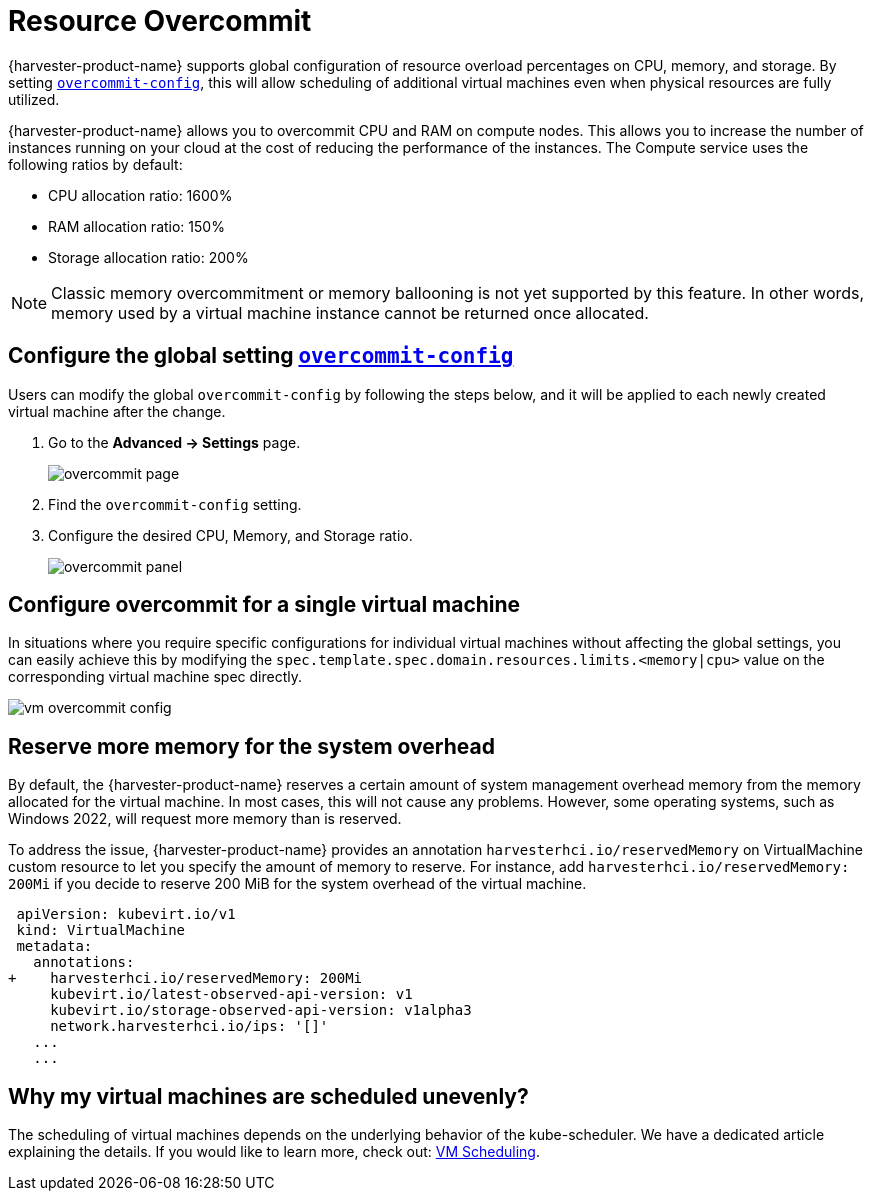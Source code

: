 = Resource Overcommit

{harvester-product-name} supports global configuration of resource overload percentages on CPU, memory, and storage. By setting xref:../installation-setup/config/settings.adoc#_overcommit_config[`overcommit-config`], this will allow scheduling of additional virtual machines even when physical resources are fully utilized.

{harvester-product-name} allows you to overcommit CPU and RAM on compute nodes. This allows you to increase the number of instances running on your cloud at the cost of reducing the performance of the instances. The Compute service uses the following ratios by default:

* CPU allocation ratio: 1600%
* RAM allocation ratio: 150%
* Storage allocation ratio: 200%

[NOTE]
====
Classic memory overcommitment or memory ballooning is not yet supported by this feature. In other words, memory used by a virtual machine instance cannot be returned once allocated.
====

== Configure the global setting xref:../installation-setup/config/settings.adoc#_overcommit_config[`overcommit-config`]

Users can modify the global `overcommit-config` by following the steps below, and it will be applied to each newly created virtual machine after the change.

. Go to the *Advanced -> Settings* page.
+
image::vm/overcommit-page.png[overcommit page]
+
. Find the `overcommit-config` setting.
. Configure the desired CPU, Memory, and Storage ratio.
+
image::vm/overcommit-panel.png[overcommit panel]

== Configure overcommit for a single virtual machine

In situations where you require specific configurations for individual virtual machines without affecting the global settings, you can easily achieve this by modifying the `spec.template.spec.domain.resources.limits.<memory|cpu>` value on the corresponding virtual machine spec directly.

image::vm/vm-overcommit-config.png[vm overcommit config]

== Reserve more memory for the system overhead

By default, the {harvester-product-name} reserves a certain amount of system management overhead memory from the memory allocated for the virtual machine. In most cases, this will not cause any problems. However, some operating systems, such as Windows 2022, will request more memory than is reserved.

To address the issue, {harvester-product-name} provides an annotation `harvesterhci.io/reservedMemory` on VirtualMachine custom resource to let you specify the amount of memory to reserve. For instance, add `harvesterhci.io/reservedMemory: 200Mi` if you decide to reserve 200 MiB for the system overhead of the virtual machine.

[,diff]
----
 apiVersion: kubevirt.io/v1
 kind: VirtualMachine
 metadata:
   annotations:
+    harvesterhci.io/reservedMemory: 200Mi
     kubevirt.io/latest-observed-api-version: v1
     kubevirt.io/storage-observed-api-version: v1alpha3
     network.harvesterhci.io/ips: '[]'
   ...
   ...
----

== Why my virtual machines are scheduled unevenly?

The scheduling of virtual machines depends on the underlying behavior of the kube-scheduler. We have a dedicated article explaining the details. If you would like to learn more, check out:  https://harvesterhci.io/kb/vm-scheduling/[VM Scheduling].
